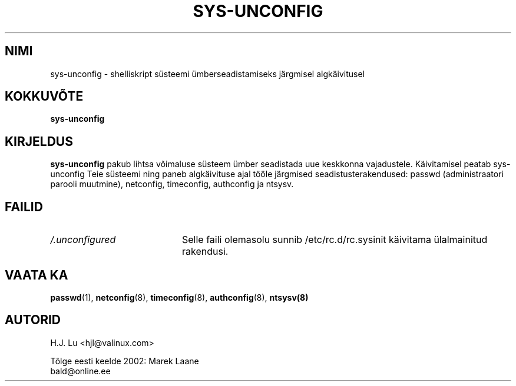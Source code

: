 .TH "SYS-UNCONFIG" "8" "Kolmapäev, 28. juuli 1999" "" ""
.SH "NIMI"
sys\-unconfig \- shelliskript süsteemi ümberseadistamiseks järgmisel algkäivitusel
.SH "KOKKUVÕTE"
\fBsys\-unconfig\fR
.SH "KIRJELDUS"
\fBsys\-unconfig\fR pakub lihtsa võimaluse süsteem ümber seadistada uue keskkonna vajadustele. Käivitamisel peatab sys\-unconfig Teie süsteemi ning paneb algkäivituse ajal tööle järgmised seadistusterakendused: passwd (administraatori parooli muutmine), netconfig, timeconfig, authconfig ja ntsysv.
.SH "FAILID"
.PD 0
.TP 20
\fI/.unconfigured\fR
Selle faili olemasolu sunnib /etc/rc.d/rc.sysinit käivitama ülalmainitud rakendusi.

.PD
.SH "VAATA KA"
.BR passwd (1),
.BR netconfig (8),
.BR timeconfig (8),
.BR authconfig (8),
.BR ntsysv(8)

.SH "AUTORID"
.nf 
H.J. Lu <hjl@valinux.com>
.fi 
.br 

.br 
Tõlge eesti keelde 2002: Marek Laane
.br 
bald@online.ee

